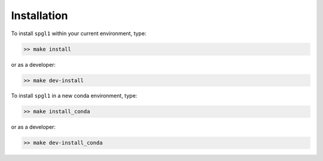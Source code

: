 .. _installation:

Installation
============
To install ``spgl1`` within your current environment, type:

.. code-block:: bash

   >> make install

or as a developer:

.. code-block:: bash

   >> make dev-install

To install ``spgl1`` in a new conda environment, type:

.. code-block:: bash

   >> make install_conda

or as a developer:

.. code-block:: bash

   >> make dev-install_conda